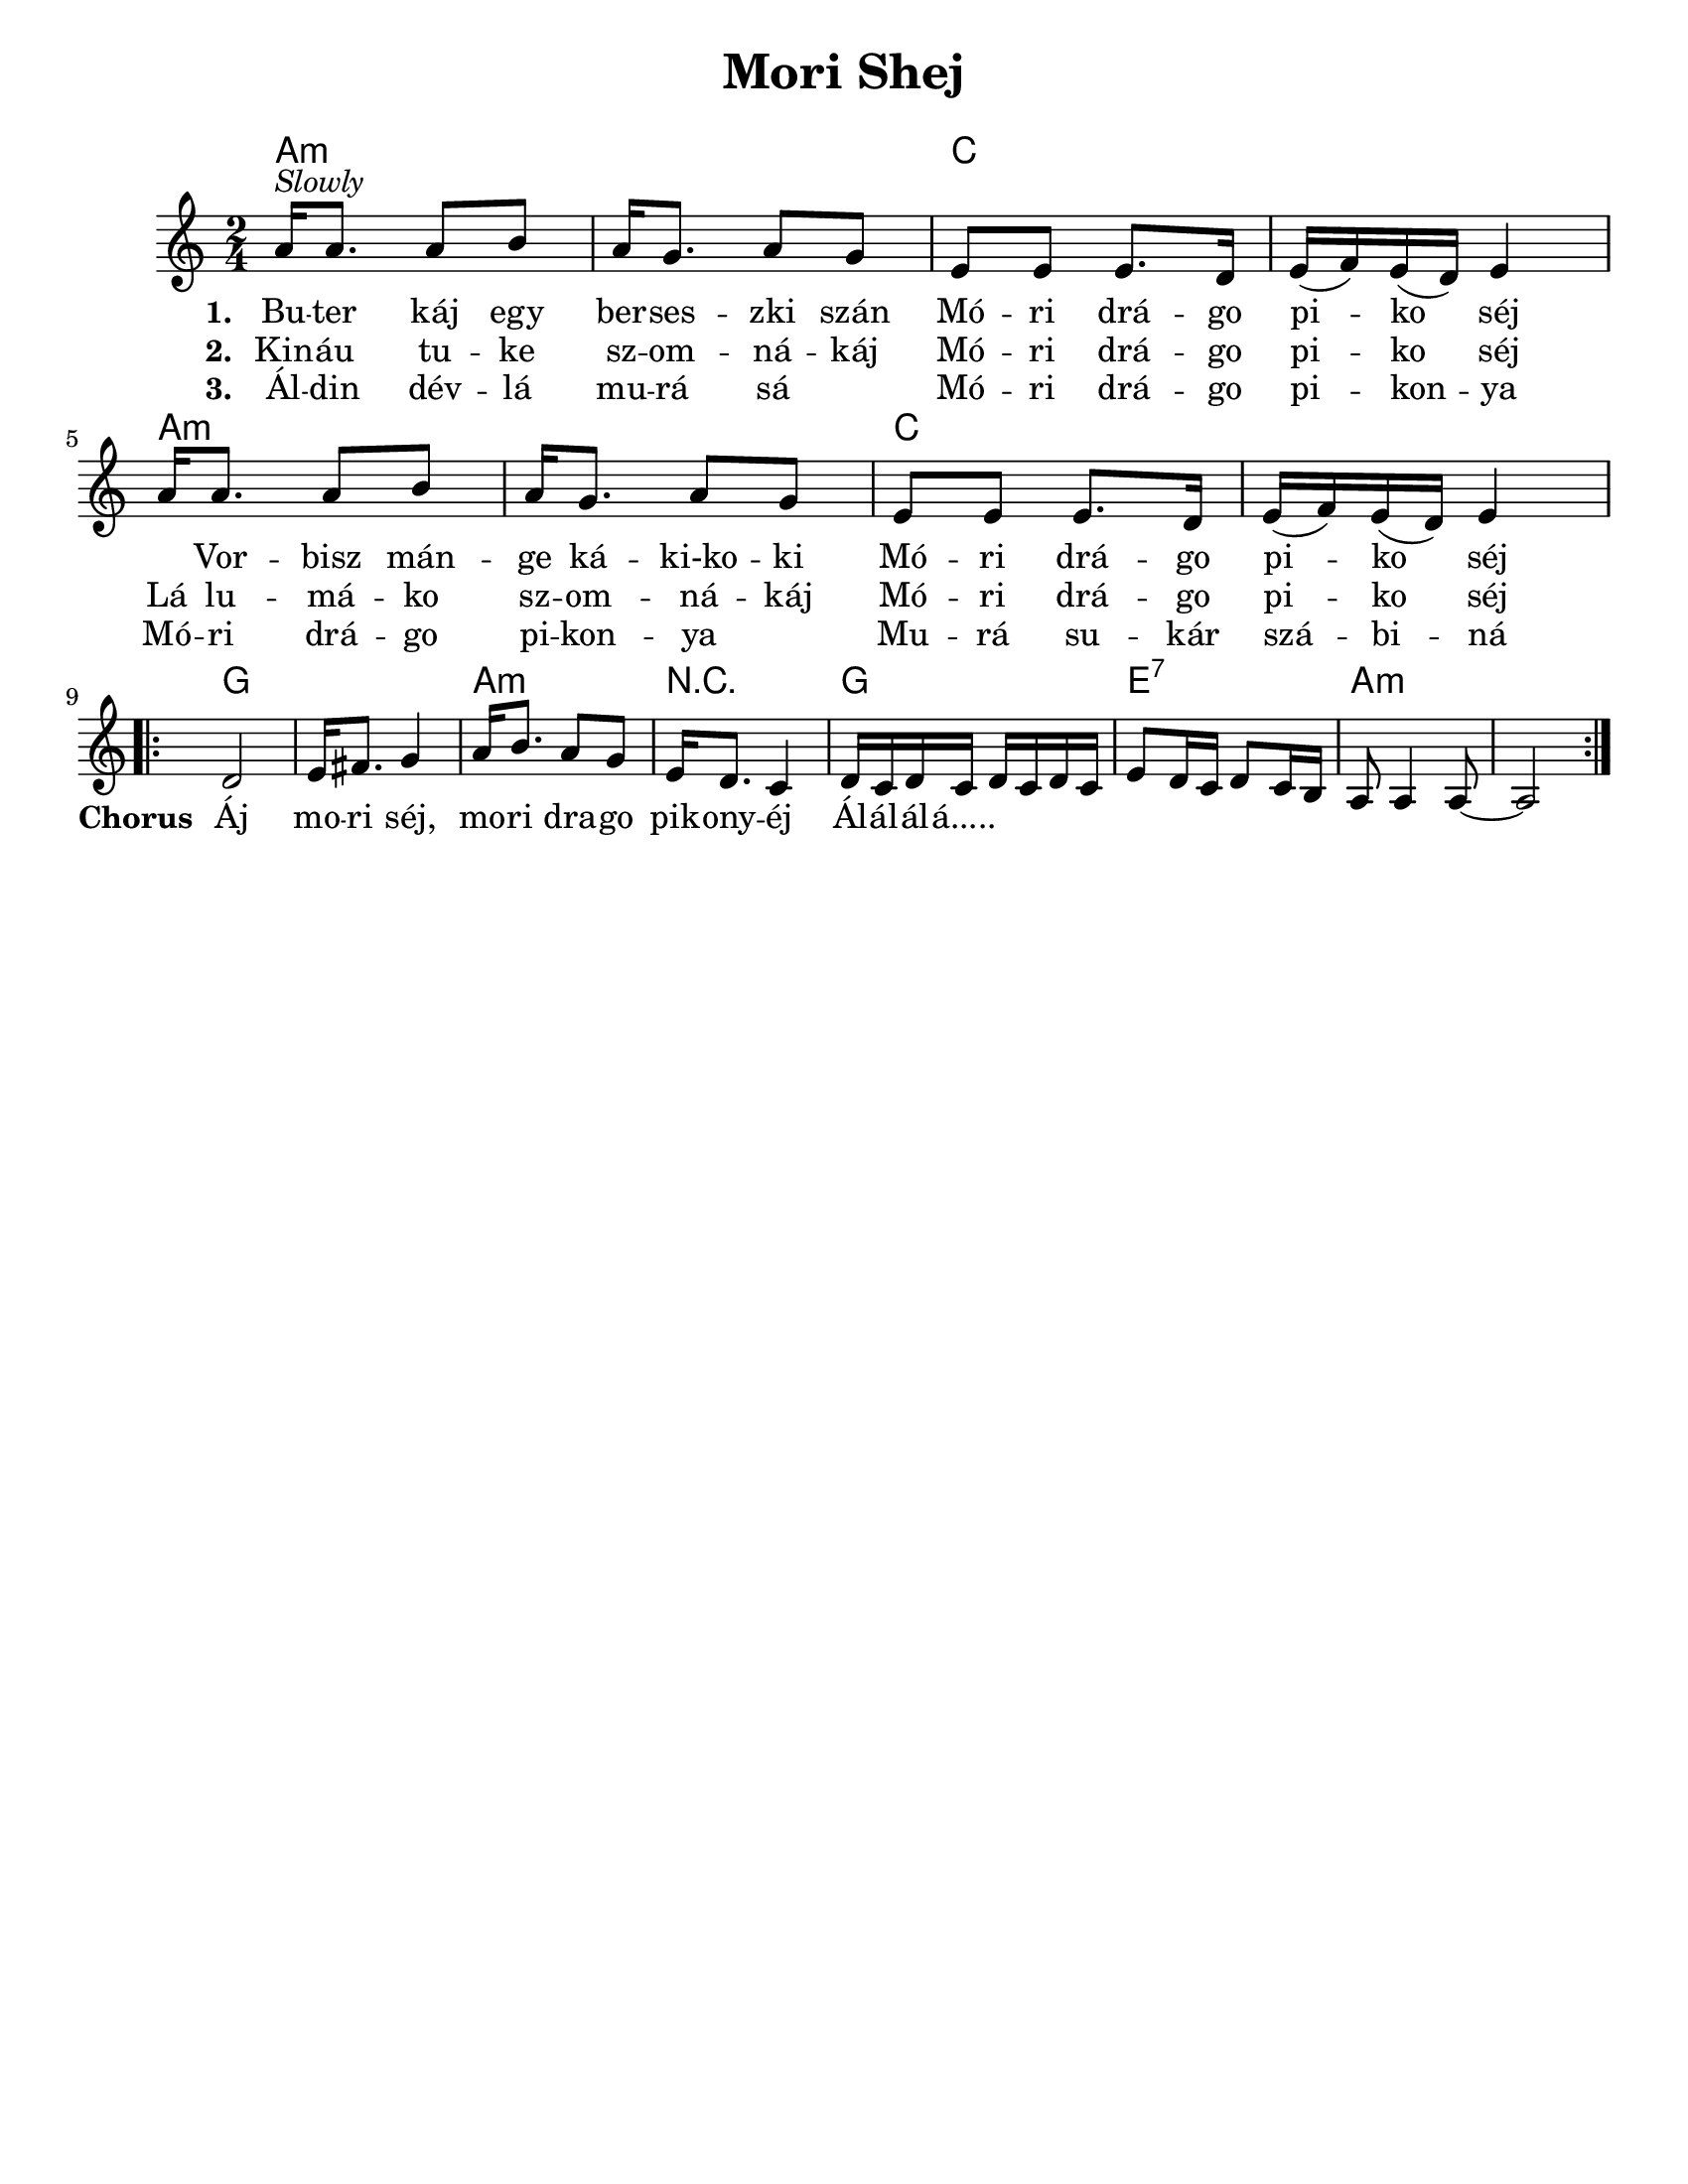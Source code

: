 \version "2.18.0"
\language "english"

\paper{
  tagline = ##f
  print-all-headers = ##t
  #(set-paper-size "letter")
}
date = #(strftime "%d-%m-%Y" (localtime (current-time)))

%\markup{ \italic{ " Updated " \date  }

%\markup{ \italic{ " Updated " \date  }  }

%#################################### Melody ########################
melody = \relative c'' {
  \clef treble
  \key a \minor
  \time 2/4
  \set Score.markFormatter = #format-mark-box-alphabet

  %\partial 16*3 a16 d f   %lead in notes


  a16 ^\markup{ \italic {Slowly}} a8. a8 b
  a16 g8. a8 g|
  e8 e e8. d16|
  e16 (f) e (d) e4|

  a16 a8. a8 b
  a16 g8. a8 g|
  e8 e e8. d16|
  e16 (f) e (d) e4|


  %\alternative { { }{ } }

 \break
  \repeat volta 2{
  %\mark \default
    d2 
    e16 fs8. g4|
    a16 b8. a8 g|
    e16 d8. c4|

    d16 c d c d c d c|
    e8 d16 c d8 c16 b
    a8 a4 a8 ~
    a2
  }
  % \alternative { { }{ } }

}
%################################# Lyrics #####################
\addlyrics{
  \set stanza = #"1. "
  Bu -- ter káj egy ber -- ses -- zki szán
  Mó -- ri drá -- go pi -- ko séj \skip2

  Vor -- bisz mán -- ge ká -- ki-ko -- ki
  Mó -- ri drá -- go pi -- ko séj
  %chorus
  \set stanza = #"Chorus "
  Áj mo -- ri séj, mo -- ri dra -- go pik -- ony -- éj
  Ál -- ál -- ál -- á.....
}
\addlyrics{
  \set stanza = #"2. "
  Kin -- áu tu -- ke sz -- om -- ná -- káj
  Mó -- ri drá -- go pi -- ko séj
  Lá lu -- má -- ko sz -- om -- ná -- káj
  Mó -- ri drá -- go pi -- ko séj

}
\addlyrics{
  \set stanza = #"3. "
  Ál -- din dév -- lá mu -- rá sá \skip2
  Mó -- ri drá -- go pi -- kon -- ya
  Mó -- ri drá -- go pi -- kon -- ya \skip2
  Mu -- rá su -- kár szá -- bi -- ná


}
%################################# Chords #######################
harmonies = \chordmode {
  a2:m
  s2
  c2*2

  %repeated
  a2*2:m
  c2
  s2
  %b
  g2*2
  a2:m
  r2
  g2
  e2:7
  a2*2:m
   

}

\score {
  <<
    \new ChordNames {
      \set chordChanges = ##t
      \harmonies
    }
    \new Staff
    \melody
  >>
  \header{
    title= "Mori Shej"
    subtitle=""
    composer= ""
    instrument =""
    arranger= ""
  }
  \layout{indent = 1.0\cm}
  \midi { }
}
%{
Buter káj egy berseszki szán
Móri drágo piko séj
Vorbisz mánge káki-koki
Móri drágo piko séj

Áj mori séj, mori drago pikonyéj
Álálálá.....

Kináu tuke szomnákáj
Móri drágo piko séj
Lá lumáko szomnákáj
Móri drágo piko séj

Áldin dévlá murá sá
Móri drágo pikonya
Móri drágo pikonya
Murá sukár szábiná
%}
